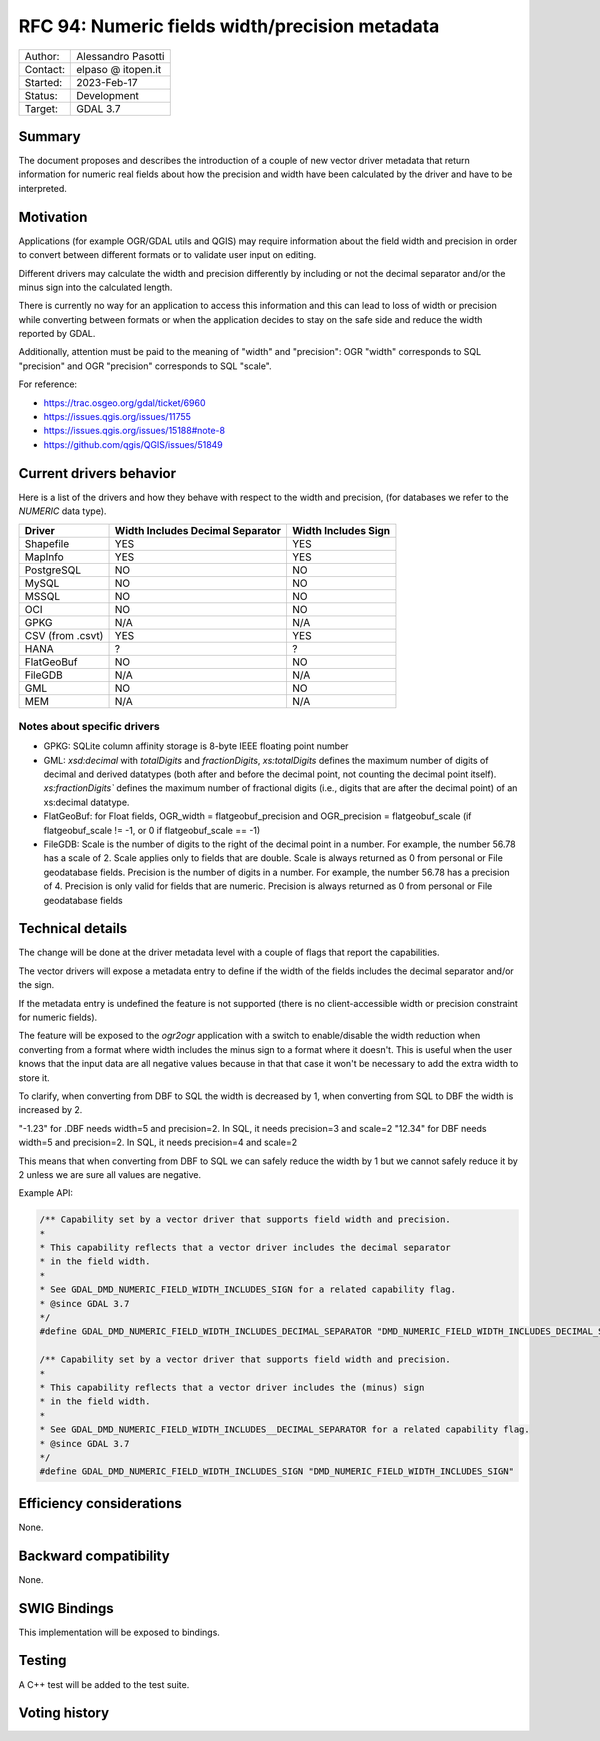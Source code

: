 .. _rfc-94:

=============================================================
RFC 94: Numeric fields width/precision metadata
=============================================================

============== =============================================
Author:        Alessandro Pasotti
Contact:       elpaso @ itopen.it
Started:       2023-Feb-17
Status:        Development
Target:        GDAL 3.7
============== =============================================

Summary
-------

The document proposes and describes the introduction of a couple of new
vector driver metadata that return information for numeric real
fields about how the precision and width have been calculated by the
driver and have to be interpreted.

Motivation
----------

Applications (for example OGR/GDAL utils and QGIS) may require information
about the field width and precision in order to convert between different
formats or to validate user input on editing.

Different drivers may calculate the width and precision differently by including
or not the decimal separator and/or the minus sign into the calculated length.

There is currently no way for an application to access this information and this
can lead to loss of width or precision while converting between formats or when the
application decides to stay on the safe side and reduce the width reported by GDAL.

Additionally, attention must be paid to the meaning of "width" and "precision":
OGR "width" corresponds to SQL "precision" and OGR "precision" corresponds to SQL "scale".


For reference:

- https://trac.osgeo.org/gdal/ticket/6960
- https://issues.qgis.org/issues/11755
- https://issues.qgis.org/issues/15188#note-8
- https://github.com/qgis/QGIS/issues/51849


Current drivers behavior
------------------------

Here is a list of the drivers and how they behave with respect to the width and precision,
(for databases we refer to the `NUMERIC` data type).

================== ================================== =====================
 Driver             Width Includes Decimal Separator   Width Includes Sign
================== ================================== =====================
 Shapefile          YES                                YES
 MapInfo            YES                                YES
 PostgreSQL         NO                                 NO
 MySQL              NO                                 NO
 MSSQL              NO                                 NO
 OCI                NO                                 NO
 GPKG               N/A                                N/A
 CSV (from .csvt)   YES                                YES
 HANA               ?                                  ?
 FlatGeoBuf         NO                                 NO
 FileGDB            N/A                                N/A
 GML                NO                                 NO
 MEM                N/A                                N/A
================== ================================== =====================


Notes about specific drivers
............................

+ GPKG: SQLite column affinity storage is 8-byte IEEE floating point number
+ GML: `xsd:decimal` with `totalDigits` and `fractionDigits`, `xs:totalDigits`
  defines the maximum number of digits of decimal and derived datatypes
  (both after and before the decimal point, not counting the decimal point itself).
  `xs:fractionDigits`` defines the maximum number of fractional digits (i.e.,
  digits that are after the decimal point) of an xs:decimal datatype.
+ FlatGeoBuf: for Float fields, OGR_width = flatgeobuf_precision and OGR_precision = flatgeobuf_scale
  (if flatgeobuf_scale != -1, or 0 if flatgeobuf_scale == -1)
+ FileGDB: Scale is the number of digits to the right of the decimal point in a number.
  For example, the number 56.78 has a scale of 2. Scale applies only to fields that are double.
  Scale is always returned as 0 from personal or File geodatabase fields.
  Precision is the number of digits in a number. For example, the number 56.78 has a precision of 4.
  Precision is only valid for fields that are numeric. Precision is always returned as 0 from personal or
  File geodatabase fields

Technical details
-----------------

The change will be done at the driver metadata level with a couple of flags
that report the capabilities.

The vector drivers will expose a metadata entry to define if the width
of the fields includes the decimal separator and/or the sign.

If the metadata entry is undefined the feature is not supported (there is no
client-accessible width or precision constraint for numeric fields).

The feature will be exposed to the `ogr2ogr` application with a switch to enable/disable
the width reduction when converting from a format where width includes the minus sign to a format
where it doesn't. This is useful when the user knows that the input data are all negative values
because in that that case it won't be necessary to add the extra width to store it.

To clarify, when converting from DBF to SQL the width is decreased by 1, when converting
from SQL to DBF the width is increased by 2.

"-1.23" for .DBF needs width=5 and precision=2. In SQL, it needs precision=3 and scale=2
"12.34" for DBF needs width=5 and precision=2. In SQL, it needs precision=4 and scale=2

This means that when converting from DBF to SQL we can safely reduce the width by 1 but
we cannot safely reduce it by 2 unless we are sure all values are negative.

Example API:

.. code-block:: c++

    /** Capability set by a vector driver that supports field width and precision.
    *
    * This capability reflects that a vector driver includes the decimal separator
    * in the field width.
    *
    * See GDAL_DMD_NUMERIC_FIELD_WIDTH_INCLUDES_SIGN for a related capability flag.
    * @since GDAL 3.7
    */
    #define GDAL_DMD_NUMERIC_FIELD_WIDTH_INCLUDES_DECIMAL_SEPARATOR "DMD_NUMERIC_FIELD_WIDTH_INCLUDES_DECIMAL_SEPARATOR"

    /** Capability set by a vector driver that supports field width and precision.
    *
    * This capability reflects that a vector driver includes the (minus) sign
    * in the field width.
    *
    * See GDAL_DMD_NUMERIC_FIELD_WIDTH_INCLUDES__DECIMAL_SEPARATOR for a related capability flag.
    * @since GDAL 3.7
    */
    #define GDAL_DMD_NUMERIC_FIELD_WIDTH_INCLUDES_SIGN "DMD_NUMERIC_FIELD_WIDTH_INCLUDES_SIGN"



Efficiency considerations
--------------------------

None.


Backward compatibility
----------------------

None.

SWIG Bindings
-------------

This implementation will be exposed to bindings.

Testing
-------

A C++ test will be added to the test suite.


Voting history
--------------


